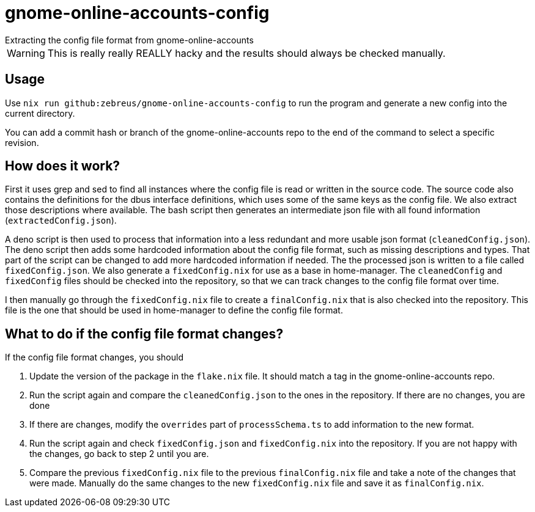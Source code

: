 = gnome-online-accounts-config
Extracting the config file format from gnome-online-accounts

WARNING: This is really really REALLY hacky and the results should always be checked manually.

== Usage

Use `nix run github:zebreus/gnome-online-accounts-config` to run the program and generate a new config into the current directory.

You can add a commit hash or branch of the gnome-online-accounts repo to the end of the command to select a specific revision.

== How does it work?

First it uses grep and sed to find all instances where the config file is read or written in the source code. The source code also contains the definitions for the dbus interface definitions, which uses some of the same keys as the config file. We also extract those descriptions where available. The bash script then generates an intermediate json file with all found information (`extractedConfig.json`).

A deno script is then used to process that information into a less redundant and more usable json format (`cleanedConfig.json`). The deno script then adds some hardcoded information about the config file format, such as missing descriptions and types. That part of the script can be changed to add more hardcoded information if needed. The the processed json is written to a file called `fixedConfig.json`. We also generate a `fixedConfig.nix` for use as a base in home-manager. The `cleanedConfig` and  `fixedConfig` files should be checked into the repository, so that we can track changes to the config file format over time.

I then manually go through the `fixedConfig.nix` file to create a `finalConfig.nix` that is also checked into the repository. This file is the one that should be used in home-manager to define the config file format.

== What to do if the config file format changes?

If the config file format changes, you should 

1. Update the version of the package in the `flake.nix` file. It should match a tag in the gnome-online-accounts repo.
2. Run the script again and compare the `cleanedConfig.json` to the ones in the repository. If there are no changes, you are done
3. If there are changes, modify the `overrides` part of `processSchema.ts` to add information to the new format.
4. Run the script again and check `fixedConfig.json` and `fixedConfig.nix` into the repository. If you are not happy with the changes, go back to step 2 until you are.
5. Compare the previous `fixedConfig.nix` file to the previous `finalConfig.nix` file and take a note of the changes that were made. Manually do the same changes to the new `fixedConfig.nix` file and save it as `finalConfig.nix`.